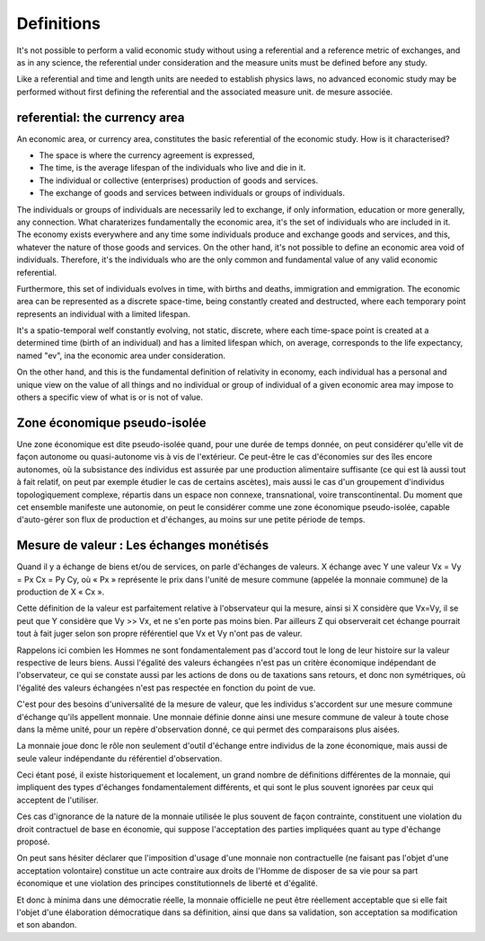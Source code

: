 ===========
Definitions
===========

It's not possible to perform a valid economic study without using a
referential and a reference metric of exchanges, and as in any
science, the referential under consideration and the measure units
must be defined before any study.

Like a referential and time and length units are needed to establish
physics laws, no advanced economic study may be performed without first
defining the referential and the associated measure unit.
de mesure associée.

referential: the currency area
==============================

An economic area, or currency area, constitutes the basic referential
of the economic study.  How is it characterised?

* The space is where the currency agreement is expressed,
* The time, is the average lifespan of the individuals who live and
  die in it.
* The individual or collective (enterprises) production of goods and services.
* The exchange of goods and services between individuals or groups of individuals.

The individuals or groups of individuals are necessarily led to
exchange, if only information, education or more generally,  any
connection.  What charaterizes fundamentally the economic area, it's
the set of individuals who are included in it.  The economy exists
everywhere and any time some individuals produce and exchange goods
and services, and this, whatever the nature of those goods and
services.  On the other hand, it's not possible to define an economic
area void of individuals.  Therefore, it's the individuals who are the
only common and fundamental value of any valid economic referential.

Furthermore, this set of individuals evolves in time, with births and
deaths, immigration and emmigration.  The economic area can be
represented as a discrete space-time, being constantly created and
destructed, where each temporary point represents an individual with a
limited lifespan.

It's a spatio-temporal welf constantly evolving, not static, discrete,
where each time-space point is created at a determined time (birth of
an individual) and has a limited lifespan which, on average,
corresponds to the life expectancy, named "ev", ina the economic area
under consideration.


On the other hand, and this is the fundamental definition of
relativity in economy, each individual has a personal and unique view
on the value of all things and no individual or group of individual of
a given economic area may impose to others a specific view of what is
or is not of value.


Zone économique pseudo-isolée
=============================

Une zone économique est dite pseudo-isolée quand, pour une durée de temps
donnée, on peut considérer qu'elle vit de façon autonome ou quasi-autonome vis à
vis de l'extérieur. Ce peut-être le cas d'économies sur des îles encore
autonomes, où la subsistance des individus est assurée par une production
alimentaire suffisante (ce qui est là aussi tout à fait relatif,  on peut par
exemple étudier le cas de certains ascètes), mais aussi le cas d'un groupement
d'individus topologiquement complexe, répartis dans un espace non connexe,
transnational, voire transcontinental. Du moment que cet ensemble manifeste une
autonomie, on peut le considérer comme une zone économique pseudo-isolée,
capable d'auto-gérer son flux de production et d'échanges, au moins sur une
petite période de temps.


Mesure de valeur : Les échanges monétisés
=========================================

Quand il y a échange de biens et/ou de services, on parle d'échanges de valeurs.
X échange avec Y une valeur Vx = Vy = Px Cx = Py Cy, où « Px » représente le
prix dans l'unité de mesure commune (appelée la monnaie commune) de la
production de X « Cx ».

Cette définition de la valeur est parfaitement relative à l'observateur qui la
mesure, ainsi si X considère que Vx=Vy, il se peut que Y considère que Vy >> Vx,
et ne s'en porte pas moins bien. Par ailleurs Z qui observerait cet échange
pourrait tout à fait juger selon son propre référentiel que Vx et Vy n'ont pas
de valeur.

Rappelons ici combien les Hommes ne sont fondamentalement pas d'accord tout le
long de leur histoire sur la valeur respective de leurs biens. Aussi l'égalité
des valeurs échangées n'est pas un critère économique indépendant de
l'observateur, ce qui se constate aussi par les actions de dons ou de taxations
sans retours, et donc non symétriques, où l'égalité des valeurs échangées n'est
pas respectée en fonction du point de vue.

C'est pour des besoins d'universalité de la mesure de valeur, que les individus
s'accordent sur une mesure commune d'échange qu'ils appellent monnaie. Une
monnaie définie donne ainsi une mesure commune de valeur à toute chose dans la
même unité, pour un repère d'observation donné, ce qui permet des comparaisons
plus aisées.

La monnaie joue donc le rôle non seulement d'outil d'échange entre individus de
la zone économique, mais aussi de seule valeur indépendante du référentiel
d'observation.

Ceci étant posé, il existe historiquement et localement, un grand nombre de
définitions différentes de la monnaie, qui impliquent des types d'échanges
fondamentalement différents, et qui sont le plus souvent ignorées par ceux qui
acceptent de l'utiliser.

Ces cas d'ignorance de la nature de la monnaie utilisée le plus souvent de façon
contrainte, constituent une violation du droit contractuel de base en économie,
qui suppose l'acceptation des parties impliquées quant au type d'échange
proposé.

On peut sans hésiter déclarer que l'imposition d'usage d'une monnaie non
contractuelle (ne faisant pas l'objet d'une acceptation volontaire) constitue un
acte contraire aux droits de l'Homme de disposer de sa vie pour sa part
économique et une violation des principes constitutionnels de liberté et
d'égalité.

Et donc à minima dans une démocratie réelle, la monnaie officielle ne peut être
réellement acceptable que si elle fait l'objet d'une élaboration démocratique
dans sa définition, ainsi que dans sa validation, son acceptation sa
modification et son abandon.
